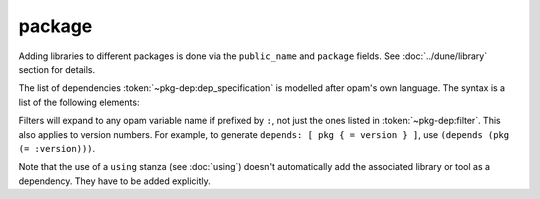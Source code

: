 #########
 package
#########

.. describe:: (package ...)

   Define package-specific metadata.

   .. describe:: (name <string>)

      The name of the package.

      This must be specified.

   .. describe:: (synopsis <string>)

      A short package description.

   .. describe:: (description <string>)

      A longer package description.

   .. describe:: (depends <dep-specification>)

      Package dependencies, as :token:`~pkg-dep:dep_specification`.

   .. describe:: (conflicts <dep-specification>)

      Package conflicts, as :token:`~pkg-dep:dep_specification`.

   .. describe:: (depopts <dep-specification>)

      Optional package dependencies, as
      :token:`~pkg-dep:dep_specification`.

   .. describe:: (tags <tags>)

      A list of tags.

   .. describe:: (deprecated_package_names <name list>)

      A list of names that can be used with the
      :doc:`../dune/deprecated_library_name` stanza to migrate legacy
      libraries from other build systems that do not follow Dune's
      convention of prefixing the library's public name with the package
      name.

   .. describe:: (license ...)

      .. versionadded:: 2.0

      The same as (and takes precedences over) the corresponding global
      field.

   .. describe:: (authors ...)

      .. versionadded:: 2.0

      The same as (and takes precedences over) the corresponding global
      field.

   .. describe:: (maintainers ...)

      .. versionadded:: 2.0

      The same as (and takes precedences over) the corresponding global
      field.

   .. describe:: (source ...)

      .. versionadded:: 2.0

      The same as (and takes precedences over) the corresponding global
      field.

   .. describe:: (bug_reports ...)

      .. versionadded:: 2.0

      The same as (and takes precedences over) the corresponding global
      field.

   .. describe:: (homepage ...)

      .. versionadded:: 2.0

      The same as (and takes precedences over) the corresponding global
      field.

   .. describe:: (documentation ...)

      .. versionadded:: 2.0

      The same as (and takes precedences over) the corresponding global
      field.

   .. describe:: (sites ...)

      Define a site.

      ``(sites (<section> <name>) ...)`` defines a site named ``<name>``
      in the section ``<section>``.

Adding libraries to different packages is done via the ``public_name``
and ``package`` fields. See :doc:`../dune/library` section for details.

The list of dependencies :token:`~pkg-dep:dep_specification` is modelled
after opam's own language. The syntax is a list of the following
elements:

.. productionlist:: pkg-dep op : '=' | '<' | '>' | '<>' | '>=' | '<=' filter : :dev | :build | :with-test | :with-doc | :post constr : (<op> <version>) logop : or | and dep : <name> : (<name> <filter>) : (<name> <constr>) : (<name> (<logop> (<filter> | <constr>))*) dep_specification : <dep>+

Filters will expand to any opam variable name if prefixed by ``:``, not
just the ones listed in :token:`~pkg-dep:filter`. This also applies to
version numbers. For example, to generate ``depends: [ pkg { = version }
]``, use ``(depends (pkg (= :version)))``.

Note that the use of a ``using`` stanza (see :doc:`using`) doesn't
automatically add the associated library or tool as a dependency. They
have to be added explicitly.
